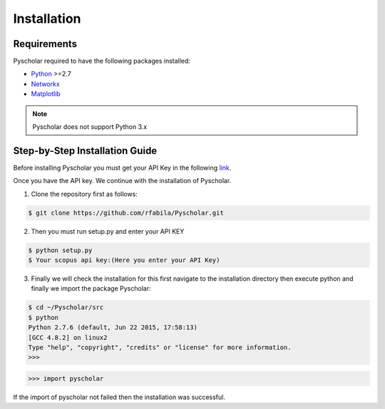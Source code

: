 ================
 Installation
================

Requirements
================
Pyscholar required to have the following packages installed:

* `Python <https://www.python.org/download/releases/2.7/>`_ >=2.7
* `Networkx <http://networkx.github.io/documentation/networkx-1.7/install.html>`_
* `Matplotlib <http://matplotlib.org/users/installing.html>`_

.. note:: Pyscholar does not support Python 3.x

Step-by-Step Installation Guide
================================
Before installing Pyscholar you must get your API Key in the following `link <http://dev.elsevier.com/myapikey.html>`_.

Once you have the API key. We continue with the installation of Pyscholar.

1. Clone the repository first as follows:

.. code-block:: console

   $ git clone https://github.com/rfabila/Pyscholar.git

2. Then you must run setup.py and enter your API KEY


.. code-block:: console

   $ python setup.py
   $ Your scopus api key:(Here you enter your API Key)

3.  Finally we will check the installation for this first navigate to the installation directory then execute python and finally we import the package Pyscholar:


.. code-block:: console

   $ cd ~/Pyscholar/src
   $ python
   Python 2.7.6 (default, Jun 22 2015, 17:58:13) 
   [GCC 4.8.2] on linux2
   Type "help", "copyright", "credits" or "license" for more information.
   >>> 

.. code-block:: python

   >>> import pyscholar

If the import of pyscholar not failed then the installation was successful. 